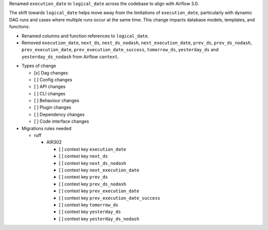 Renamed ``execution_date`` to ``logical_date`` across the codebase to align with Airflow 3.0.

The shift towards ``logical_date`` helps move away from the limitations of ``execution_date``, particularly with dynamic DAG runs and cases where multiple runs occur at the same time. This change impacts database models, templates, and functions:

- Renamed columns and function references to ``logical_date``.
- Removed ``execution_date``, ``next_ds``, ``next_ds_nodash``, ``next_execution_date``, ``prev_ds``, ``prev_ds_nodash``, ``prev_execution_date``, ``prev_execution_date_success``, ``tomorrow_ds``, ``yesterday_ds`` and ``yesterday_ds_nodash`` from Airflow ``context``.

* Types of change

  * [x] Dag changes
  * [ ] Config changes
  * [ ] API changes
  * [ ] CLI changes
  * [ ] Behaviour changes
  * [ ] Plugin changes
  * [ ] Dependency changes
  * [ ] Code interface changes

* Migrations rules needed

  * ruff

    * AIR302

      * [ ] context key ``execution_date``
      * [ ] context key ``next_ds``
      * [ ] context key ``next_ds_nodash``
      * [ ] context key ``next_execution_date``
      * [ ] context key ``prev_ds``
      * [ ] context key ``prev_ds_nodash``
      * [ ] context key ``prev_execution_date``
      * [ ] context key ``prev_execution_date_success``
      * [ ] context key ``tomorrow_ds``
      * [ ] context key ``yesterday_ds``
      * [ ] context key ``yesterday_ds_nodash``
